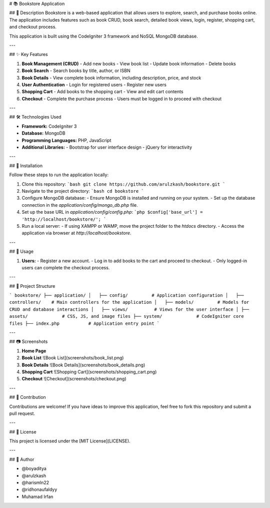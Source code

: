 # 📚 Bookstore Application

## 📖 Description
Bookstore is a web-based application that allows users to explore, search, and purchase books online. The application includes features such as book CRUD, book search, detailed book views, login, register, shopping cart, and checkout process.

This application is built using the CodeIgniter 3 framework and NoSQL MongoDB database.

---

## ✨ Key Features

1. **Book Management (CRUD)**
   - Add new books
   - View book list
   - Update book information
   - Delete books

2. **Book Search**
   - Search books by title, author, or ISBN

3. **Book Details**
   - View complete book information, including description, price, and stock

4. **User Authentication**
   - Login for registered users
   - Register new users

5. **Shopping Cart**
   - Add books to the shopping cart
   - View and edit cart contents

6. **Checkout**
   - Complete the purchase process
   - Users must be logged in to proceed with checkout

---

## 🛠️ Technologies Used

- **Framework:** CodeIgniter 3
- **Database:** MongoDB
- **Programming Languages:** PHP, JavaScript
- **Additional Libraries:**
  - Bootstrap for user interface design
  - jQuery for interactivity

---

## 🚀 Installation

Follow these steps to run the application locally:

1. Clone this repository:
   ```bash
   git clone https://github.com/arulzkash/bookstore.git
   ```

2. Navigate to the project directory:
   ```bash
   cd bookstore
   ```

3. Configure MongoDB database:
   - Ensure MongoDB is installed and running on your system.
   - Set up the database connection in the `application/config/mongo_db.php` file.

4. Set up the base URL in `application/config/config.php`:
   ```php
   $config['base_url'] = 'http://localhost/bookstore/';
   ```

5. Run a local server:
   - If using XAMPP or WAMP, move the project folder to the `htdocs` directory.
   - Access the application via browser at `http://localhost/bookstore`.

---

## 🛒 Usage

1. **Users:**
   - Register a new account.
   - Log in to add books to the cart and proceed to checkout.
   - Only logged-in users can complete the checkout process.

---

## 📂 Project Structure

```
bookstore/
├── application/
│   ├── config/         # Application configuration
│   ├── controllers/    # Main controllers for the application
│   ├── models/         # Models for CRUD and database interactions
│   ├── views/          # Views for the user interface
│
├── assets/             # CSS, JS, and image files
├── system/             # CodeIgniter core files
├── index.php           # Application entry point
```

---

## 📷 Screenshots

1. **Home Page**
   

2. **Book List**
   ![Book List](screenshots/book_list.png)

3. **Book Details**
   ![Book Details](screenshots/book_details.png)

4. **Shopping Cart**
   ![Shopping Cart](screenshots/shopping_cart.png)

5. **Checkout**
   ![Checkout](screenshots/checkout.png)

---

## 🤝 Contribution

Contributions are welcome! If you have ideas to improve this application, feel free to fork this repository and submit a pull request.

---

## 📝 License

This project is licensed under the [MIT License](LICENSE).

---

## 👤 Author

- @boyaditya
- @arulzkash
- @harismln22
- @ridhonaufaldyy
- Muhamad Irfan
